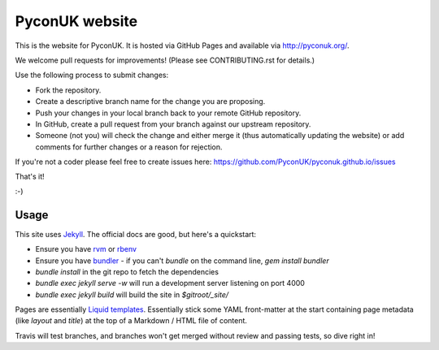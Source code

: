 PyconUK website
===============

.. image:: https://travis-ci.org/PyconUK/pyconuk.github.io.svg?branch=master
       :target: https://travis-ci.org/PyconUK/pyconuk.github.io

This is the website for PyconUK. It is hosted via GitHub Pages and available via http://pyconuk.org/.

We welcome pull requests for improvements! (Please see CONTRIBUTING.rst for details.)

Use the following process to submit changes:

* Fork the repository.
* Create a descriptive branch name for the change you are proposing.
* Push your changes in your local branch back to your remote GitHub repository.
* In GitHub, create a pull request from your branch against our upstream repository.
* Someone (not you) will check the change and either merge it (thus automatically updating the website) or add comments for further changes or a reason for rejection.

If you're not a coder please feel free to create issues here: https://github.com/PyconUK/pyconuk.github.io/issues

That's it!

:-)

Usage
-----

This site uses Jekyll_. The official docs are good, but here's a quickstart:

* Ensure you have rvm_ or rbenv_
* Ensure you have bundler_ - if you can't `bundle` on the command line, `gem install bundler`
* `bundle install` in the git repo to fetch the dependencies
* `bundle exec jekyll serve -w` will run a development server listening on port 4000
* `bundle exec jekyll build` will build the site in `$gitroot/_site/`

Pages are essentially `Liquid templates`_. Essentially stick some YAML front-matter at the start containing page metadata (like `layout` and `title`) at the top of a Markdown / HTML file of content.

Travis will test branches, and branches won't get merged without review and passing tests, so dive right in!

.. _Jekyll: http://jekyllrb.com/
.. _rvm: https://rvm.io/
.. _rbenv: http://rbenv.org/
.. _bundler: http://bundler.io/
.. _Liquid templates: http://jekyllrb.com/docs/templates/
